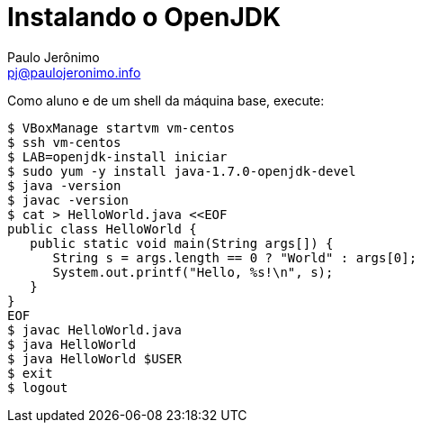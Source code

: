 = Instalando o OpenJDK
:author: Paulo Jerônimo
:email: pj@paulojeronimo.info

Como aluno e de um shell da máquina base, execute:
[source,bash]
----
$ VBoxManage startvm vm-centos
$ ssh vm-centos
$ LAB=openjdk-install iniciar
$ sudo yum -y install java-1.7.0-openjdk-devel
$ java -version
$ javac -version
$ cat > HelloWorld.java <<EOF
public class HelloWorld {
   public static void main(String args[]) {
      String s = args.length == 0 ? "World" : args[0];
      System.out.printf("Hello, %s!\n", s);
   }
}
EOF
$ javac HelloWorld.java
$ java HelloWorld
$ java HelloWorld $USER
$ exit
$ logout
----
